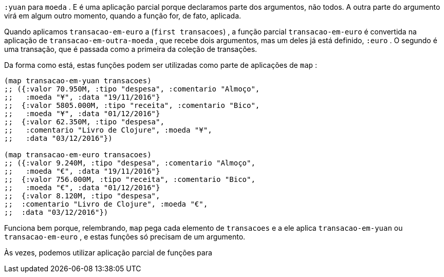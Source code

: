 `:yuan`  para  `moeda` . E é uma aplicação parcial porque declaramos
parte dos argumentos, não todos. A outra parte do argumento virá
em algum outro momento, quando a função for, de fato, aplicada.

Quando  aplicamos    `transacao-em-euro`    a    (`first
transacoes`) , a função parcial  `transacao-em-euro`  é convertida
na  aplicação  de   `transacao-em-outra-moeda` ,  que  recebe  dois
argumentos, mas um deles já está definido,  `:euro` . O segundo é
uma  transação,  que  é  passada  como  a  primeira  da  coleção  de
transações.

Da forma como está, estas funções podem ser utilizadas como
parte de aplicações de  `map` :

```
(map transacao-em-yuan transacoes)
;; ({:valor 70.950M, :tipo "despesa", :comentario "Almoço",
;;   :moeda "¥", :data "19/11/2016"}
;;  {:valor 5805.000M, :tipo "receita", :comentario "Bico",
;;   :moeda "¥", :data "01/12/2016"}
;;  {:valor 62.350M, :tipo "despesa",
;;   :comentario "Livro de Clojure", :moeda "¥",
;;   :data "03/12/2016"})

(map transacao-em-euro transacoes)
;; ({:valor 9.240M, :tipo "despesa", :comentario "Almoço",
;;   :moeda "€", :data "19/11/2016"}
;;  {:valor 756.000M, :tipo "receita", :comentario "Bico",
;;   :moeda "€", :data "01/12/2016"}
;;  {:valor 8.120M, :tipo "despesa",
;;  :comentario "Livro de Clojure", :moeda "€",
;;  :data "03/12/2016"})
```

Funciona bem porque, relembrando,  `map`  pega cada elemento
de    `transacoes`    e  a  ele  aplica    `transacao-em-yuan`    ou
  `transacao-em-euro`  ,  e  estas  funções  só  precisam  de  um
argumento.

Às  vezes,  podemos  utilizar  aplicação  parcial  de  funções  para